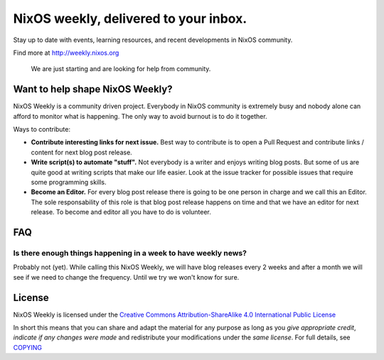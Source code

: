 NixOS weekly, delivered to your inbox.
======================================

Stay up to date with events, learning resources, and recent developments in
NixOS community.

Find more at http://weekly.nixos.org

    We are just starting and are looking for help from community.


Want to help shape NixOS Weekly?
--------------------------------

NixOS Weekly is a community driven project. Everybody in NixOS community is
extremely busy and nobody alone can afford to monitor what is happening. The
only way to avoid burnout is to do it together.

Ways to contribute:

- **Contribute interesting links for next issue.** Best way to contribute is to
  open a Pull Request and contribute links / content for next blog post
  release.

- **Write script(s) to automate "stuff".** Not everybody is a writer and enjoys
  writing blog posts. But some of us are quite good at writing scripts that
  make our life easier. Look at the issue tracker for possible issues that
  require some programming skills.

- **Become an Editor.** For every blog post release there is going to be one
  person in charge and we call this an Editor. The sole responsability of this
  role is that blog post release happens on time and that we have an editor for
  next release. To become and editor all you have to do is volunteer.


FAQ
---


Is there enough things happening in a week to have weekly news?
^^^^^^^^^^^^^^^^^^^^^^^^^^^^^^^^^^^^^^^^^^^^^^^^^^^^^^^^^^^^^^^

Probably not (yet). While calling this NixOS Weekly, we will have blog releases
every 2 weeks and after a month we will see if we need to change the frequency.
Until we try we won't know for sure.

License
-------

NixOS Weekly is licensed under the `Creative Commons Attribution-ShareAlike 4.0
International Public License`_

In short this means that you can share and adapt the material for any purpose
as long as you *give appropriate credit*, *indicate if any changes were made*
and redistribute your modifications under the *same license*. For full details,
see `COPYING`_

.. _`Creative Commons Attribution-ShareAlike 4.0 International Public License`: https://creativecommons.org/licenses/by-sa/4.0/
.. _`COPYING`: https://github.com/NixOS/nixos-weekly/blob/master/COPYING
